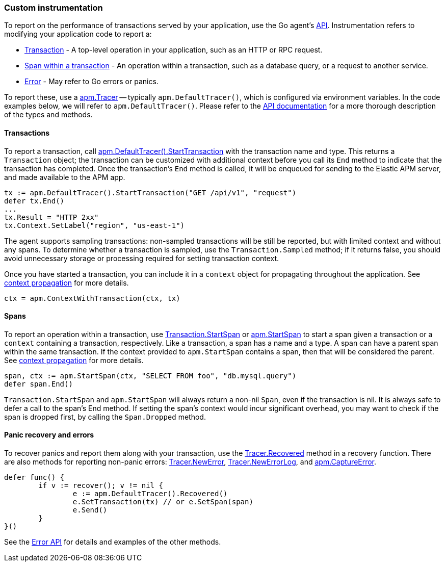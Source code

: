 [[custom-instrumentation]]
=== Custom instrumentation

To report on the performance of transactions served by your application, use the Go
agent's <<api,API>>. Instrumentation refers to modifying your application code to report a:

 - <<custom-instrumentation-transactions,Transaction>> - A top-level operation in your application,
such as an HTTP or RPC request.
 - <<custom-instrumentation-spans,Span within a transaction>> - An operation within a transaction,
such as a database query, or a request to another service.
 - <<custom-instrumentation-errors,Error>> - May refer to Go errors or panics.

To report these, use a <<tracer-api,apm.Tracer>> -- typically
`apm.DefaultTracer()`, which is configured via environment variables. In the code
examples below, we will refer to `apm.DefaultTracer()`. Please refer to the <<api, API documentation>>
for a more thorough description of the types and methods.

[[custom-instrumentation-transactions]]
==== Transactions

To report a transaction, call <<tracer-api-start-transaction, apm.DefaultTracer().StartTransaction>>
with the transaction name and type. This returns a `Transaction` object; the transaction
can be customized with additional context before you call its `End` method to indicate
that the transaction has completed. Once the transaction's `End` method is called, it
will be enqueued for sending to the Elastic APM server, and made available to the APM app.

[source,go]
----
tx := apm.DefaultTracer().StartTransaction("GET /api/v1", "request")
defer tx.End()
...
tx.Result = "HTTP 2xx"
tx.Context.SetLabel("region", "us-east-1")
----

The agent supports sampling transactions: non-sampled transactions will be still be
reported, but with limited context and without any spans. To determine whether a
transaction is sampled, use the `Transaction.Sampled` method; if it returns false,
you should avoid unnecessary storage or processing required for setting transaction
context.

Once you have started a transaction, you can include it in a `context` object for
propagating throughout the application. See <<custom-instrumentation-propagation, context propagation>>
for more details.

[source,go]
----
ctx = apm.ContextWithTransaction(ctx, tx)
----

[[custom-instrumentation-spans]]
==== Spans

To report an operation within a transaction, use <<transaction-start-span, Transaction.StartSpan>>
or <<apm-start-span, apm.StartSpan>> to start a span given a transaction or a `context`
containing a transaction, respectively. Like a transaction, a span has a name and a type. A span can have a parent span within the same transaction. If the context provided to `apm.StartSpan`
contains a span, then that will be considered the parent. See <<custom-instrumentation-propagation, context propagation>>
for more details.

[source,go]
----
span, ctx := apm.StartSpan(ctx, "SELECT FROM foo", "db.mysql.query")
defer span.End()
----

`Transaction.StartSpan` and `apm.StartSpan` will always return a non-nil `Span`, even if the
transaction is nil. It is always safe to defer a call to the span's End method. If setting the span's
context would incur significant overhead, you may want to check if the span is dropped first, by calling
the `Span.Dropped` method.

[[custom-instrumentation-errors]]
==== Panic recovery and errors

To recover panics and report them along with your transaction, use the
<<tracer-recovered, Tracer.Recovered>> method in a recovery function. There are also methods for reporting
non-panic errors: <<tracer-new-error, Tracer.NewError>>, <<tracer-new-error-log, Tracer.NewErrorLog>>, and
<<apm-captureerror, apm.CaptureError>>.

[source,go]
----
defer func() {
	if v := recover(); v != nil {
		e := apm.DefaultTracer().Recovered()
		e.SetTransaction(tx) // or e.SetSpan(span)
		e.Send()
	}
}()
----

See the <<error-api, Error API>> for details and examples of the other methods.
